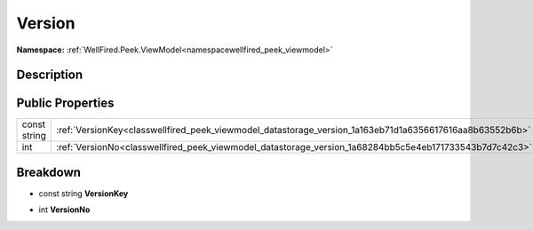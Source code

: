 .. _classwellfired_peek_viewmodel_datastorage_version:

Version
========

**Namespace:** :ref:`WellFired.Peek.ViewModel<namespacewellfired_peek_viewmodel>`

Description
------------



Public Properties
------------------

+---------------+-----------------------------------------------------------------------------------------------------------+
|const string   |:ref:`VersionKey<classwellfired_peek_viewmodel_datastorage_version_1a163eb71d1a6356617616aa8b63552b6b>`    |
+---------------+-----------------------------------------------------------------------------------------------------------+
|int            |:ref:`VersionNo<classwellfired_peek_viewmodel_datastorage_version_1a68284bb5c5e4eb171733543b7d7c42c3>`     |
+---------------+-----------------------------------------------------------------------------------------------------------+

Breakdown
----------

.. _classwellfired_peek_viewmodel_datastorage_version_1a163eb71d1a6356617616aa8b63552b6b:

- const string **VersionKey** 

.. _classwellfired_peek_viewmodel_datastorage_version_1a68284bb5c5e4eb171733543b7d7c42c3:

- int **VersionNo** 

